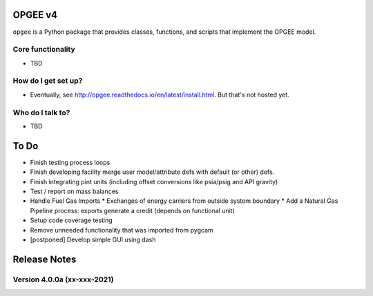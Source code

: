 OPGEE v4
=======

``opgee`` is a Python package that provides classes, functions, and scripts that implement the OPGEE model.

Core functionality
------------------

* TBD

How do I get set up?
----------------------

* Eventually, see http://opgee.readthedocs.io/en/latest/install.html. But that's not hosted yet.

Who do I talk to?
------------------

* TBD


To Do
===========
* Finish testing process loops

* Finish developing facility merge user model/attribute defs with default (or other) defs.

* Finish integrating pint units (including offset conversions like psia/psig and API gravity)

* Test / report on mass balances

* Handle Fuel Gas Imports
  * Exchanges of energy carriers from outside system boundary
  * Add a Natural Gas Pipeline process: exports generate a credit (depends on functional unit)

* Setup code coverage testing

* Remove unneeded functionality that was imported from pygcam

* [postponed] Develop simple GUI using dash


Release Notes
==============

Version 4.0.0a (xx-xxx-2021)
----------------------------
